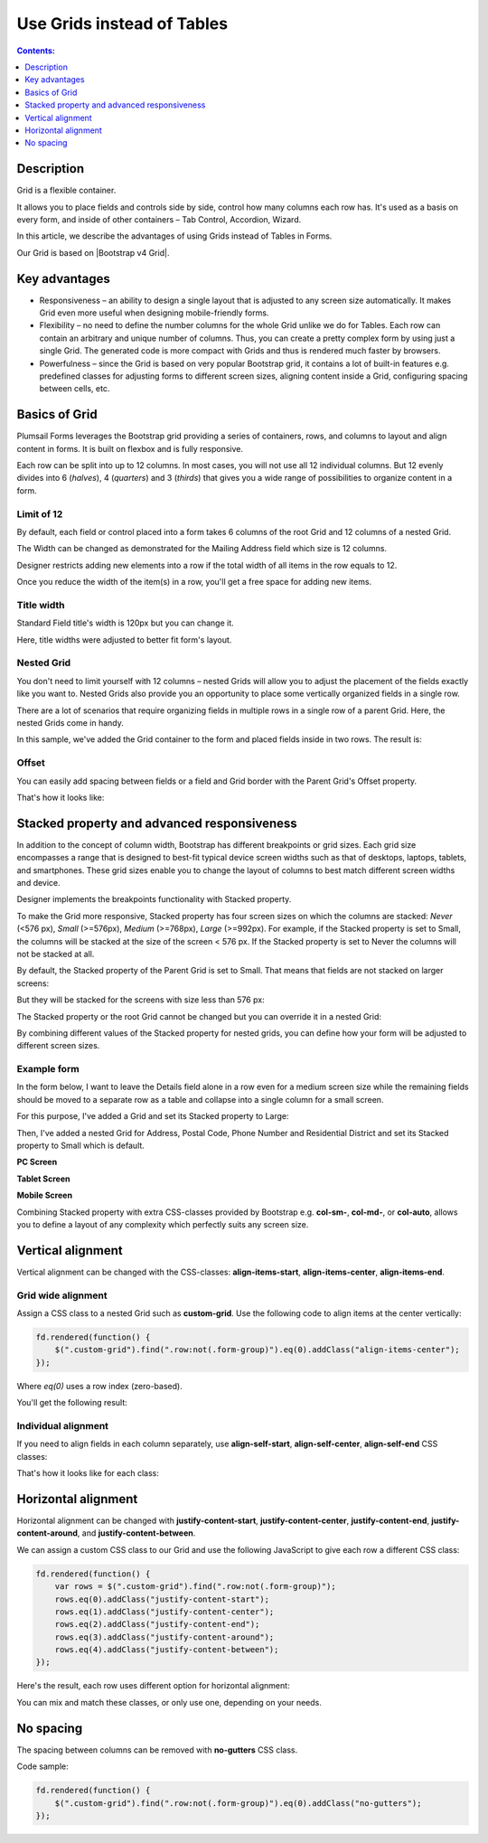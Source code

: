 Use Grids instead of Tables
==================================================

.. contents:: Contents:
 :local:
 :depth: 1
 
Description
--------------------------------------------------
Grid is a flexible container.  

It allows you to place fields and controls side by side, control how many columns each row has. It's used as a basis on every form, and inside of other containers – Tab Control, Accordion, Wizard.  

In this article, we describe the advantages of using Grids instead of Tables in Forms. 

|pic0|

.. |pic0| image:: ../images/how-to/grid-advantages/EmbeddedGrid.png
   :alt: Embedded Grid

Our Grid is based on |Bootstrap v4 Grid|.

.. |Bootstrap v4 Grid| raw:: html

   <a href="https://getbootstrap.com/docs/4.0/layout/grid/" target="_blank">Bootstrap v4 Grid</a>

Key advantages
--------------------------------------------------

* Responsiveness – an ability to design a single layout that is adjusted to any screen size automatically. It makes Grid even more useful when designing mobile-friendly forms. 

* Flexibility – no need to define the number columns for the whole Grid unlike we do for Tables. Each row can contain an arbitrary and unique number of columns. Thus, you can create a pretty complex form by using just a single Grid. The generated code is more compact with Grids and thus is rendered much faster by browsers. 

* Powerfulness – since the Grid is based on very popular Bootstrap grid, it contains a lot of built-in features e.g. predefined classes for adjusting forms to different screen sizes, aligning content inside a Grid, configuring spacing between cells, etc. 

|pic1|

.. |pic1| image:: ../images/how-to/grid-advantages/ScreenSizeChange.gif
   :alt: Result gif

Basics of Grid
--------------------------------------------------
Plumsail Forms leverages the Bootstrap grid providing a series of containers, rows, and columns to layout and align content in forms. It is built on flexbox and is fully responsive.  

Each row can be split into up to 12 columns. In most cases, you will not use all 12 individual columns. But 12 evenly divides into 6 (*halves*), 4 (*quarters*) and 3 (*thirds*) that gives you a wide range of possibilities to organize content in a form. 

|pic2|

.. |pic2| image:: ../images/how-to/grid-advantages/Columns.png
   :alt: Columns

Limit of 12
********************************

By default, each field or control placed into a form takes 6 columns of the root Grid and 12 columns of a nested Grid. 

|pic4|

.. |pic4| image:: ../images/how-to/grid-advantages/ControlWidth.png
   :alt: Control width

The Width can be changed as demonstrated for the Mailing Address field which size is 12 columns. 

|pic5|

.. |pic5| image:: ../images/how-to/grid-advantages/MailingAddress.png
   :alt: Mailing address

Designer restricts adding new elements into a row if the total width of all items in the row equals to 12. 

|pic6|

.. |pic6| image:: ../images/how-to/grid-advantages/DesignerRestriction.png
   :alt: Designer restriction

Once you reduce the width of the item(s) in a row, you'll get a free space for adding new items. 

|pic7|

.. |pic7| image:: ../images/how-to/grid-advantages/DesignerRestrictionOvercome.png
   :alt: Designer restriction overcome

Title width
********************************

Standard Field title's width is 120px but you can change it. 

|pic8|

.. |pic8| image:: ../images/how-to/grid-advantages/TitleWidth.png
   :alt: Title width

Here, title widths were adjusted to better fit form's layout. 

|pic9|

.. |pic9| image:: ../images/how-to/grid-advantages/TitleWidthAdjusted.png
   :alt: Title width adjusted

Nested Grid
********************************
You don't need to limit yourself with 12 columns – nested Grids will allow you to adjust the placement of the fields exactly like you want to. Nested Grids also provide you an opportunity to place some vertically organized fields in a single row. 

|pic3|

.. |pic3| image:: ../images/how-to/grid-advantages/Nested.png
   :alt: Nested

There are a lot of scenarios that require organizing fields in multiple rows in a single row of a parent Grid. Here, the nested Grids come in handy.   

|pic10|

.. |pic10| image:: ../images/how-to/grid-advantages/NestedHandy.png
   :alt: Nested handy

In this sample, we've added the Grid container to the form and placed fields inside in two rows. The result is:

|pic11|

.. |pic11| image:: ../images/how-to/grid-advantages/FieldsInTwoRows.png
   :alt: Fields in two rows

Offset
********************************

You can easily add spacing between fields or a field and Grid border with the Parent Grid's Offset property. 

|pic12|

.. |pic12| image:: ../images/how-to/grid-advantages/OffsetProperty.png
   :alt: Offset property

That's how it looks like: 

|pic13|

.. |pic13| image:: ../images/how-to/grid-advantages/Offset.png
   :alt: Offset

Stacked property and advanced responsiveness 
--------------------------------------------------

In addition to the concept of column width, Bootstrap has different breakpoints or grid sizes. Each grid size encompasses a range that is designed to best-fit typical device screen widths such as that of desktops, laptops, tablets, and smartphones. These grid sizes enable you to change the layout of columns to best match different screen widths and device. 

Designer implements the breakpoints functionality with Stacked property. 

To make the Grid more responsive, Stacked property has four screen sizes on which the columns are stacked: *Never* (<576 px), *Small* (>=576px), *Medium* (>=768px), *Large* (>=992px).  For example, if the Stacked property is set to Small, the columns will be stacked at the size of the screen < 576 px. If the Stacked property is set to Never the columns will not be stacked at all. 

By default, the Stacked property of the Parent Grid is set to Small. That means that fields are not stacked on larger screens:

|pic14|

.. |pic14| image:: ../images/how-to/grid-advantages/FieldsNotStacked.png
   :alt: Fields not stacked

But they will be stacked for the screens with size less than 576 px: 

|pic15|

.. |pic15| image:: ../images/how-to/grid-advantages/FieldsStacked.png
   :alt: Fields stacked

The Stacked property or the root Grid cannot be changed but you can override it in a nested Grid:

|pic16|

.. |pic16| image:: ../images/how-to/grid-advantages/StackedPropertyOverride.png
   :alt: Stacked property override

By combining different values of the Stacked property for nested grids, you can define how your form will be adjusted to different screen sizes.  

Example form
********************************

In the form below, I want to leave the Details field alone in a row even for a medium screen size while the remaining fields should be moved to a separate row as a table and collapse into a single column for a small screen.  

For this purpose, I've added a Grid and set its Stacked property to Large: 

|pic17|

.. |pic17| image:: ../images/how-to/grid-advantages/StackedPropertyLarge.png
   :alt: Stacked property large

Then, I've added a nested Grid for Address, Postal Code, Phone Number and Residential District and set its Stacked property to Small which is default.

|pic18|

.. |pic18| image:: ../images/how-to/grid-advantages/StackedPropertySmall.png
   :alt: Stacked property small

**PC Screen**

|pic19|

.. |pic19| image:: ../images/how-to/grid-advantages/ScreenSizeLarge.png
   :alt: Screen size large

**Tablet Screen**

|pic20|

.. |pic20| image:: ../images/how-to/grid-advantages/ScreenSizeMedium.png
   :alt: Screen size medium

**Mobile Screen**

|pic21|

.. |pic21| image:: ../images/how-to/grid-advantages/ScreenSizeSmall.png
   :alt: Screen size small

Combining Stacked property with extra CSS-classes provided by Bootstrap e.g. **col-sm-**, **col-md-**, or **col-auto**, allows you to define a layout of any complexity which perfectly suits any screen size.
 
Vertical alignment
--------------------------------------------------

Vertical alignment can be changed with the CSS-classes: **align-items-start**, **align-items-center**, **align-items-end**.  

Grid wide alignment
***********************
 
Assign a CSS class to a nested Grid such as **custom-grid**. Use the following code to align items at the center vertically:  

.. code-block:: javascript

    fd.rendered(function() { 
        $(".custom-grid").find(".row:not(.form-group)").eq(0).addClass("align-items-center");
    });     

Where *eq(0)* uses a row index (zero-based).

You'll get the following result: 

|pic22|

.. |pic22| image:: ../images/how-to/grid-advantages/AlignItemsCenter.png
   :alt: Align items center

Individual alignment
***********************

If you need to align fields in each column separately, use **align-self-start**, **align-self-center**, **align-self-end** CSS classes: 

|pic23|

.. |pic23| image:: ../images/how-to/grid-advantages/AlignSelfCenter.png
   :alt: Align self center

That's how it looks like for each class: 

|pic24|

.. |pic24| image:: ../images/how-to/grid-advantages/AlignSelf.png
   :alt: Align self

Horizontal alignment
--------------------------------------------------

Horizontal alignment can be changed with **justify-content-start**, **justify-content-center**, **justify-content-end**, **justify-content-around**, and **justify-content-between**.   

We can assign a custom CSS class to our Grid and use the following JavaScript to give each row a different CSS class:

.. code-block:: javascript

    fd.rendered(function() { 
        var rows = $(".custom-grid").find(".row:not(.form-group)"); 
        rows.eq(0).addClass("justify-content-start"); 
        rows.eq(1).addClass("justify-content-center"); 
        rows.eq(2).addClass("justify-content-end"); 
        rows.eq(3).addClass("justify-content-around"); 
        rows.eq(4).addClass("justify-content-between"); 
    }); 

Here's the result, each row uses different option for horizontal alignment:

|pic25|

.. |pic25| image:: ../images/how-to/grid-advantages/HorizontalAlignment.png
   :alt: Horizontal alignment

You can mix and match these classes, or only use one, depending on your needs.

No spacing
--------------------------------------------------

The spacing between columns can be removed with **no-gutters** CSS class. 

Code sample: 

.. code-block:: javascript

    fd.rendered(function() { 
        $(".custom-grid").find(".row:not(.form-group)").eq(0).addClass("no-gutters");
    }); 

|pic26|

.. |pic26| image:: ../images/how-to/grid-advantages/NoSpacing.png
   :alt: No spacing

